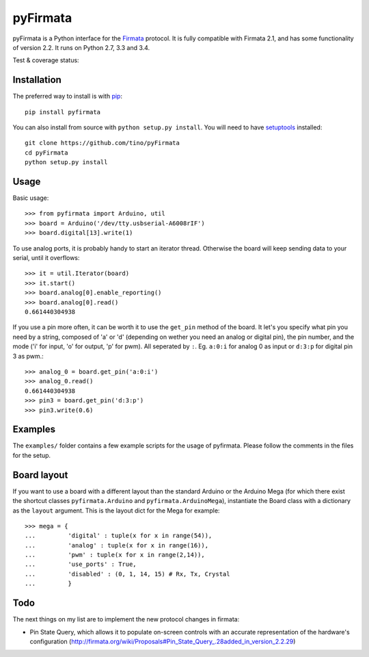 =========
pyFirmata
=========

pyFirmata is a Python interface for the `Firmata`_ protocol. It is fully
compatible with Firmata 2.1, and has some functionality of version 2.2. It runs
on Python 2.7, 3.3 and 3.4.

.. _Firmata: http://firmata.org

Test & coverage status:

.. image:: https://travis-ci.org/tino/pyFirmata.png?branch=master
    :target: https://travis-ci.org/tino/pyFirmata

.. image:: https://coveralls.io/repos/github/tino/pyFirmata/badge.svg?branch=master
    :target: https://coveralls.io/github/tino/pyFirmata?branch=master

Installation
============

The preferred way to install is with pip_::

    pip install pyfirmata

You can also install from source with ``python setup.py install``. You will
need to have `setuptools`_ installed::

    git clone https://github.com/tino/pyFirmata
    cd pyFirmata
    python setup.py install

.. _pip: http://www.pip-installer.org/en/latest/
.. _setuptools: https://pypi.python.org/pypi/setuptools


Usage
=====

Basic usage::

    >>> from pyfirmata import Arduino, util
    >>> board = Arduino('/dev/tty.usbserial-A6008rIF')
    >>> board.digital[13].write(1)

To use analog ports, it is probably handy to start an iterator thread.
Otherwise the board will keep sending data to your serial, until it overflows::

    >>> it = util.Iterator(board)
    >>> it.start()
    >>> board.analog[0].enable_reporting()
    >>> board.analog[0].read()
    0.661440304938

If you use a pin more often, it can be worth it to use the ``get_pin`` method
of the board. It let's you specify what pin you need by a string, composed of
'a' or 'd' (depending on wether you need an analog or digital pin), the pin
number, and the mode ('i' for input, 'o' for output, 'p' for pwm). All
seperated by ``:``. Eg. ``a:0:i`` for analog 0 as input or ``d:3:p`` for
digital pin 3 as pwm.::

    >>> analog_0 = board.get_pin('a:0:i')
    >>> analog_0.read()
    0.661440304938
    >>> pin3 = board.get_pin('d:3:p')
    >>> pin3.write(0.6)

Examples
========

The ``examples/`` folder contains a few example scripts for the usage of 
pyfirmata. Please follow the comments in the files for the setup.

Board layout
============

If you want to use a board with a different layout than the standard Arduino
or the Arduino Mega (for which there exist the shortcut classes
``pyfirmata.Arduino`` and ``pyfirmata.ArduinoMega``), instantiate the Board
class with a dictionary as the ``layout`` argument. This is the layout dict
for the Mega for example::

    >>> mega = {
    ...         'digital' : tuple(x for x in range(54)),
    ...         'analog' : tuple(x for x in range(16)),
    ...         'pwm' : tuple(x for x in range(2,14)),
    ...         'use_ports' : True,
    ...         'disabled' : (0, 1, 14, 15) # Rx, Tx, Crystal
    ...         }

Todo
====

The next things on my list are to implement the new protocol changes in
firmata:

- Pin State Query, which allows it to populate on-screen controls with an
  accurate representation of the hardware's configuration
  (http://firmata.org/wiki/Proposals#Pin_State_Query_.28added_in_version_2.2.29)
